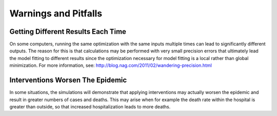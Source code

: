 Warnings and Pitfalls
=====================

Getting Different Results Each Time
-----------------------------------

On some computers, running the same optimization with the same inputs multiple
times can lead to significantly different outputs. The reason for this is that 
calculations may be performed with very small precision errors that ultimately 
lead the model fitting to different results since the optimization necessary
for model fitting is a local rather than global minimization. For more 
information, see:
http://blog.nag.com/2011/02/wandering-precision.html

Interventions Worsen The Epidemic
---------------------------------

In some situations, the simulations will demonstrate that applying 
interventions may actually worsen the epidemic and result in greater numbers 
of cases and deaths. This may arise when for example the death rate within 
the hospital is greater than outside, so that increased hospitalization leads 
to more deaths.

